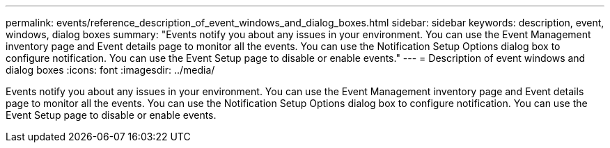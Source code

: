---
permalink: events/reference_description_of_event_windows_and_dialog_boxes.html
sidebar: sidebar
keywords: description, event, windows, dialog boxes
summary: "Events notify you about any issues in your environment. You can use the Event Management inventory page and Event details page to monitor all the events. You can use the Notification Setup Options dialog box to configure notification. You can use the Event Setup page to disable or enable events."
---
= Description of event windows and dialog boxes
:icons: font
:imagesdir: ../media/

[.lead]
Events notify you about any issues in your environment. You can use the Event Management inventory page and Event details page to monitor all the events. You can use the Notification Setup Options dialog box to configure notification. You can use the Event Setup page to disable or enable events.

